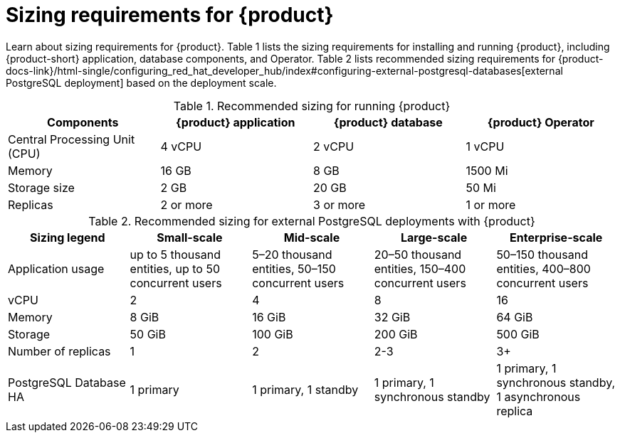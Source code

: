 :_mod-docs-content-type: REFERENCE

[id="rhdh-sizing_{context}"]
= Sizing requirements for {product}

Learn about sizing requirements for {product}.
Table 1 lists the sizing requirements for installing and running {product},
including {product-short} application, database components, and Operator.
Table 2 lists recommended sizing requirements for {product-docs-link}/html-single/configuring_red_hat_developer_hub/index#configuring-external-postgresql-databases[external PostgreSQL deployment] based on the deployment scale.

.Recommended sizing for running {product}
[cols="25%,25%,25%,25%", frame="all", options="header"]
|===
|Components
|{product} application
|{product} database
|{product} Operator

|Central Processing Unit (CPU)
|4 vCPU
|2 vCPU
|1 vCPU

|Memory
|16 GB
|8 GB
|1500 Mi

|Storage size
|2 GB
|20 GB
|50 Mi

|Replicas
|2 or more
|3 or more
|1 or more
|===

.Recommended sizing for external PostgreSQL deployments with {product}
[cols="25%,25%,25%,25%,25%", frame="all", options="header"]
|===
|Sizing legend
|Small-scale
|Mid-scale
|Large-scale
|Enterprise-scale

|Application usage
|up to 5 thousand entities, up to 50 concurrent users
|5–20 thousand entities, 50–150 concurrent users
|20–50 thousand entities, 150–400 concurrent users
|50–150 thousand entities, 400–800 concurrent users

|vCPU
|2
|4
|8
|16

|Memory
|8 GiB
|16 GiB
|32 GiB
|64 GiB

|Storage
|50 GiB
|100 GiB
|200 GiB
|500 GiB

|Number of replicas
|1
|2
|2-3
|3+

|PostgreSQL Database HA
|1 primary
|1 primary, 1 standby
|1 primary, 1 synchronous standby
|1 primary, 1 synchronous standby, 1 asynchronous replica
|===




